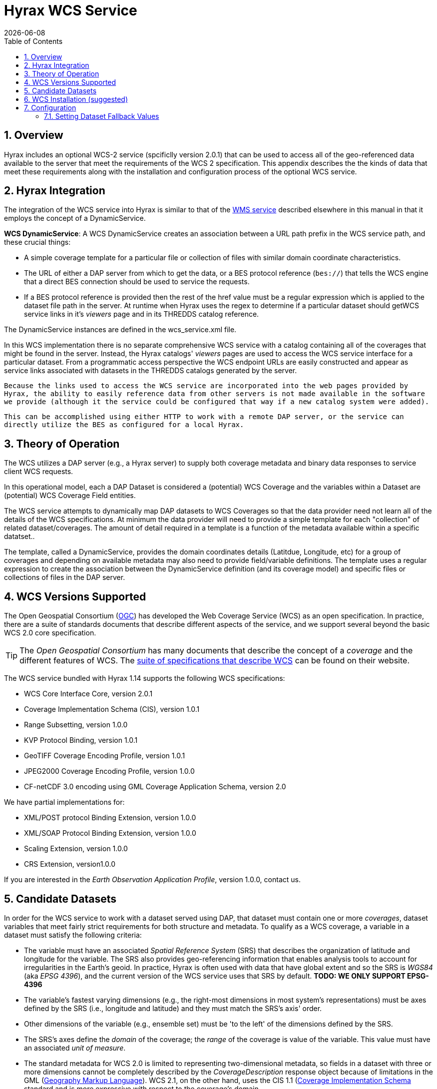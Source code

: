 = Hyrax WCS Service
:James Gallagher <jgallagher@opendap.org>:
{docdate}
:numbered:
:toc:

== Overview

Hyrax includes an optional WCS-2 service (spcificlly version 2.0.1)
that can be used to
access all of the geo-referenced data available to the server that
meet the requirements of the WCS 2 specification. This appendix
describes the the kinds of data that meet these requirements along
with the installation and configuration process of the optional WCS
service. 

== Hyrax Integration

The integration of the WCS service into Hyrax is similar to that of the
xref:WMS_Service[WMS service] described elsewhere in this manual in that it
employs the concept of a DynamicService.

*WCS DynamicService*: A WCS DynamicService creates an association between a
URL path prefix in the WCS service path, and these crucial things:

- A simple coverage template for a particular file or collection of files
with similar domain coordinate characteristics.
- The URL of either a DAP server from which to get the data, or a BES
protocol reference (``bes://``) that tells the WCS engine that a direct
BES connection should be used to service the requests.
- If a BES protocol reference is provided then the rest of the href value
must be a regular expression which is applied to the dataset file
path in the server. At runtime when Hyrax uses the regex to determine if
a particular dataset should getWCS service links in it's _viewers_ page
and in its THREDDS catalog reference.

The DynamicService instances are defined in the wcs_service.xml file.

In this WCS implementation there is no separate comprehensive
WCS service with a catalog containing all of the coverages that might
be found in the server. Instead, the Hyrax catalogs' _viewers_ pages are
used to access the WCS service interface for a particular dataset.
From a programmatic access perspective the WCS endpoint URLs are easily
constructed and appear as service links associated with datasets in
the THREDDS catalogs generated by the server.

``Because the links used to access the WCS service are incorporated into
the web pages provided by Hyrax, the ability to easily reference data
from other servers is not made available in the software we provide
(although it the service could be configured that way if a new catalog
system were added).``

``This can be accomplished using either HTTP to work
with a remote DAP server, or the service can directly utilize the BES
as configured for a local Hyrax.
``

== Theory of Operation

The WCS utilizes a DAP server (e.g., a Hyrax server) to supply both
coverage metadata and binary data responses to service client WCS
requests.

In this operational model, each a DAP Dataset is considered a
(potential) WCS Coverage and the variables within a Dataset are
(potential) WCS Coverage Field entities.

The WCS service attempts to dynamically map DAP datasets to WCS
Coverages so that the data provider need not learn all of the details
of the WCS specifications. At minimum the data provider will need to
provide a simple template for each "collection" of related
dataset/coverages. The amount of detail required in a template is
a function of the metadata available within a specific datatset..

The template, called a DynamicService, provides the
domain coordinates details (Latitdue, Longitude, etc) for a group of
coverages and depending on available metadata may also need to provide
field/variable definitions. The template uses a regular expression to
create the association between the DynamicService definition (and its
coverage model) and specific files or collections of files in the DAP
server.


== WCS Versions Supported

The Open Geospatial Consortium
(link:http://www.opengeospatial.org/[OGC]) has developed the Web
Coverage Service (WCS) as an open specification. In practice, there
are a suite of standards documents that describe different aspects of
the service, and we support several beyond the basic WCS 2.0 core specification.

TIP: The _Open Geospatial Consortium_ has many documents that describe
the concept of a _coverage_ and the different features of WCS. The
link:http://www.opengeospatial.org/standards/wcs[suite of
specifications that describe WCS] can be found on their website.

The WCS service bundled with Hyrax 1.14 supports the following WCS
specifications:

* WCS Core Interface Core, version 2.0.1
* Coverage Implementation Schema (CIS), version 1.0.1
* Range Subsetting, version 1.0.0
* KVP Protocol Binding, version 1.0.1


* GeoTIFF Coverage Encoding Profile, version 1.0.1
* JPEG2000 Coverage Encoding Profile, version 1.0.0
* CF-netCDF 3.0 encoding using GML Coverage Application Schema,
  version 2.0

We have partial implementations for:

* XML/POST protocol Binding Extension, version 1.0.0
* XML/SOAP Protocol Binding Extension, version 1.0.0
* Scaling Extension, version 1.0.0
* CRS Extension, version1.0.0

If you are interested in the _Earth Observation Application Profile_,
version 1.0.0, contact us.

== Candidate Datasets

In order for the WCS service to work with a dataset served using DAP,
that dataset must contain one or more _coverages_, dataset variables
that meet fairly strict requirements for both structure and metadata.
To qualify as a WCS coverage, a variable in a dataset must satisfy the
following criteria:

* The variable must have an associated _Spatial Reference System_
  (SRS) that describes the organization of latitude and longitude for
  the variable. The SRS also provides geo-referencing information that
  enables analysis tools to account for irregularities in the Earth's
  geoid. In practice, Hyrax is often used with data that have global
  extent and so the SRS is _WGS84_ (aka _EPSG 4396_), and the current
  version of the WCS service uses that SRS by default. *TODO: WE ONLY SUPPORT EPSG-4396*
  
* The variable's fastest varying dimensions (e.g., the right-most
  dimensions in most system's representations) must be axes defined by
  the SRS (i.e., longitude and latitude) and they must match the SRS's
  axis' order.

* Other dimensions of the variable (e.g., ensemble set) must be 'to
  the left' of the dimensions defined by the SRS.

* The SRS's axes define the _domain_ of the coverage; the _range_ of
  the coverage is value of the variable. This value must have an
  associated _unit of measure_.

* The standard metadata for WCS 2.0 is limited to representing
  two-dimensional metadata, so fields in a dataset with three or more
  dimensions cannot be completely described by the
  _CoverageDescription_ response object because of limitations in the
  GML (link:http://www.opengeospatial.org/standards/gml[Geography
  Markup Language]). WCS 2.1, on the other hand, uses the CIS 1.1
  (link:http://docs.opengeospatial.org/is/09-146r6/09-146r6.html[Coverage
  Implementation Schema] standard and is more expressive with respect
  to the coverage's domain.

WARNING: The above might be wrong and is probably missing stuff. If
so, fix; if not, remove this note.

== WCS Installation (suggested)

The WCS 2 service comes bundled as part of Hyrax-1.14.0 and newer.
See the link:https://www.opendap.org/software/hyrax-data-server[Hyrax
download and installation page] and this guide for configuration
information.

Assuming that you have Hyrax installed and running on your local system
you should be able to quickly verify the WCS service is available by
pointing your browser at the default WCS endpoint
`http://localhost:8080/opendap/wcs` Which should return a browser
renderable HTML page of the _Capabilities_ document with a conspicuously
empty _Contents_
section.

NOTE: Screen grab of endpoint page here?


== Configuration
=== Setting Dataset Fallback Values

Because WCS requires certain metadata to work (whereas DAP can
function with nothing more than a variable's name and type), our
service provides a way to use WCS with datasets that natively lack
the required WCS metadata. We do this using a pair of configuration
files. These files use a simple XML document combined with regular
expressions to establish default values for different groups of
datasets.

The configuration information is held in two different files (one that
defines a named set of default parameters for a group of files and one
that binds that set of parameters using the name) to a group of files
(using a regular expression). The first of these two files is
_wcs_service.xml_ which can be found in  _WCS-2.0/WEB-INF/conf/_ and is
shown below.

.wcs_service.xml
[source,xml,linenums]
----
<WcsService>
    <WcsCatalog className="opendap.wcs.v2_0.DynamicServiceCatalog">

        <DynamicService          <!--1-->
                prefix="M2SDNXSLV"   <!--2-->
                name="MERRA-2 M2SDNXSLV WCS Service" <!--3-->
                href="bes://^/testbed-13/M2SDNXSLV\.5\.12\.4/.*$" <!--4-->
                srs="urn:ogc:def:crs:EPSG::4326" >  <!--5-->
            <DomainCoordinate name="time" dapID="time" size="1" units="Days since 1900-01-01T00:00:00.000Z" min="690" max="690"/>
            <DomainCoordinate name="latitude" dapID="lat" size="361" units="deg" min="-90" max="90"/>
            <DomainCoordinate name="longitude" dapID="lon" size="576" units="deg" min="-180" max="180"/>
        </DynamicService>
    </WcsCatalog>
</WcsService>
----

<1> The _DynamicService_ definition, provides a link between datasets matching the regex and the WCS
meta information provided in the DynamicService definition.
<2> *prefix*: This is a simple string used by the WcsCatalg implementation to
distinguish each DynamicService. Choosing a value that is in some way related to the
collection being serviced can helpful if there are problems later.
<3> *name*: A human meaningful name that will be used by the server when it creates a link to the service in the _viewers_ page.
<4> *href*:  There are two fundamental ways to define a DynamicService. One is to use an _http://_ or
_https://_  URL pointing to a Hyrax instance as  the value for the DynamicService _href_ attribute. The
other is to use a _bes://_ protocol URL. In this latter case the DynamicService will be fully integrated
into the locally running Hyrax: The data will be accessed using the BES system and the Hyrax THREDDS
catalogs and HTML pages will contain links to the various WCS endpoints. Hyrax utilizes the regular
expression stored in the body of the _bes://_ protocol _href_ to determine which services are to be
associated with which DAP Datasets.
<5> *srs*:  The _srs_ attribute defines the expected SRS for the coverages associated with this
DynamicService. The SRS defines the axis labels, order, units and
minimum number of domain coordinate dimensions and will be used for any dataset
that does not contain an explicit SRS definition. Currently only _urn:ogc:def:crs:EPSG::4326_ is
supported.

<1> The _DynamicServiceId_ names a particular set of default SRS
values in the _wcs_service.xml_ file show above. In this example, the
name _tb13_ in both documents connects the two sections. Note that the
element is called _DynamicService_ in the _wcs_service.xml_ file.

<2> This is the regular expression that defines the data that the
Service accesses. If datasets that match the regular expression
don't have the needed metadata, they will use the defaults from the
_tb13_ section of the _wcs_service.xml_ file.

==== Recognizing and Supplying Missing Metadata
TBD

==== Reading from Servers that Require Authentication
TBD
